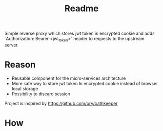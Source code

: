 #+TITLE: Readme

Simple reverse proxy which stores jwt token in encrypted cookie and adds `Authorization: Bearer <jwt_token>` header to requests to the upstream server.


* Reason
- Reusable component for the micro-services architecture
- More safe way to store jwt token
  In encrypted cookie instead of browser local storage
- Possibility to discard session

Project is inspired by https://github.com/ory/oathkeeper
* How
[[file:diagram.png]]
